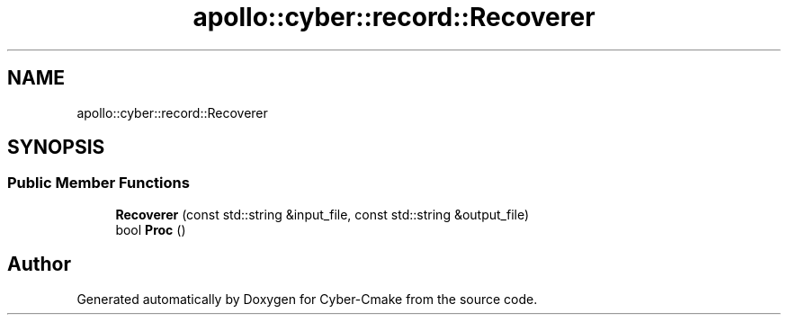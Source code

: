 .TH "apollo::cyber::record::Recoverer" 3 "Thu Aug 31 2023" "Cyber-Cmake" \" -*- nroff -*-
.ad l
.nh
.SH NAME
apollo::cyber::record::Recoverer
.SH SYNOPSIS
.br
.PP
.SS "Public Member Functions"

.in +1c
.ti -1c
.RI "\fBRecoverer\fP (const std::string &input_file, const std::string &output_file)"
.br
.ti -1c
.RI "bool \fBProc\fP ()"
.br
.in -1c

.SH "Author"
.PP 
Generated automatically by Doxygen for Cyber-Cmake from the source code\&.
